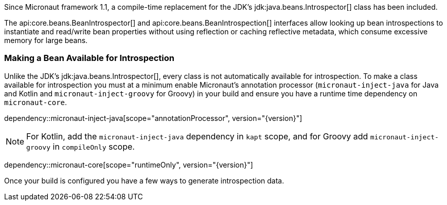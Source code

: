 Since Micronaut framework 1.1, a compile-time replacement for the JDK's jdk:java.beans.Introspector[] class has been included.

The api:core.beans.BeanIntrospector[] and api:core.beans.BeanIntrospection[] interfaces allow looking up bean introspections to instantiate and read/write bean properties without using reflection or caching reflective metadata, which consume excessive memory for large beans.

=== Making a Bean Available for Introspection

Unlike the JDK's jdk:java.beans.Introspector[], every class is not automatically available for introspection. To make a class available for introspection you must at a minimum enable Micronaut's annotation processor (`micronaut-inject-java` for Java and Kotlin and `micronaut-inject-groovy` for Groovy) in your build and ensure you have a runtime time dependency on `micronaut-core`.

dependency::micronaut-inject-java[scope="annotationProcessor", version="{version}"]

NOTE: For Kotlin, add the `micronaut-inject-java` dependency in `kapt` scope, and for Groovy add `micronaut-inject-groovy` in `compileOnly` scope.

dependency::micronaut-core[scope="runtimeOnly", version="{version}"]

Once your build is configured you have a few ways to generate introspection data.



